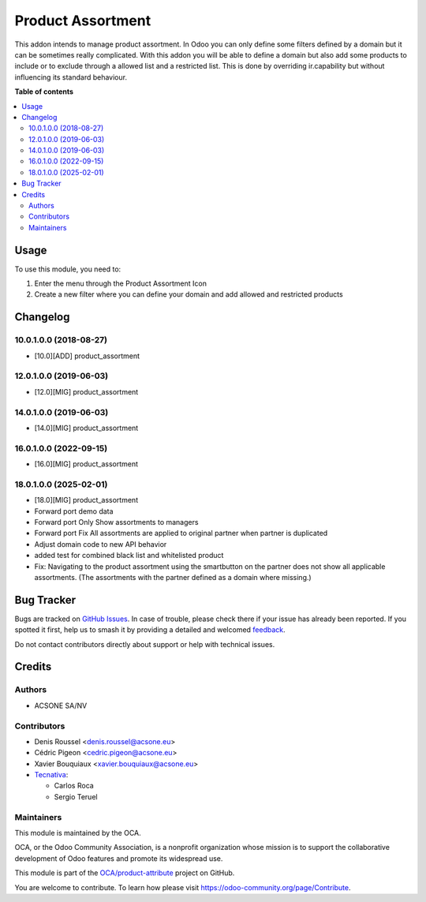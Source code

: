 ==================
Product Assortment
==================

.. 
   !!!!!!!!!!!!!!!!!!!!!!!!!!!!!!!!!!!!!!!!!!!!!!!!!!!!
   !! This file is generated by oca-gen-addon-readme !!
   !! changes will be overwritten.                   !!
   !!!!!!!!!!!!!!!!!!!!!!!!!!!!!!!!!!!!!!!!!!!!!!!!!!!!
   !! source digest: sha256:2d04d562b9b6681eb5e01f2d344b3094201db890bed7c851512d358e1ad1974f
   !!!!!!!!!!!!!!!!!!!!!!!!!!!!!!!!!!!!!!!!!!!!!!!!!!!!

.. |badge1| image:: https://img.shields.io/badge/maturity-Production%2FStable-green.png
    :target: https://odoo-community.org/page/development-status
    :alt: Production/Stable
.. |badge2| image:: https://img.shields.io/badge/licence-AGPL--3-blue.png
    :target: http://www.gnu.org/licenses/agpl-3.0-standalone.html
    :alt: License: AGPL-3
.. |badge3| image:: https://img.shields.io/badge/github-OCA%2Fproduct--attribute-lightgray.png?logo=github
    :target: https://github.com/OCA/product-attribute/tree/18.0/product_assortment
    :alt: OCA/product-attribute
.. |badge4| image:: https://img.shields.io/badge/weblate-Translate%20me-F47D42.png
    :target: https://translation.odoo-community.org/projects/product-attribute-18-0/product-attribute-18-0-product_assortment
    :alt: Translate me on Weblate
.. |badge5| image:: https://img.shields.io/badge/runboat-Try%20me-875A7B.png
    :target: https://runboat.odoo-community.org/builds?repo=OCA/product-attribute&target_branch=18.0
    :alt: Try me on Runboat

|badge1| |badge2| |badge3| |badge4| |badge5|

This addon intends to manage product assortment. In Odoo you can only
define some filters defined by a domain but it can be sometimes really
complicated. With this addon you will be able to define a domain but
also add some products to include or to exclude through a allowed list
and a restricted list. This is done by overriding ir.capability but
without influencing its standard behaviour.

**Table of contents**

.. contents::
   :local:

Usage
=====

To use this module, you need to:

1. Enter the menu through the Product Assortment Icon
2. Create a new filter where you can define your domain and add allowed
   and restricted products

Changelog
=========

10.0.1.0.0 (2018-08-27)
-----------------------

-  [10.0][ADD] product_assortment

12.0.1.0.0 (2019-06-03)
-----------------------

-  [12.0][MIG] product_assortment

14.0.1.0.0 (2019-06-03)
-----------------------

-  [14.0][MIG] product_assortment

16.0.1.0.0 (2022-09-15)
-----------------------

-  [16.0][MIG] product_assortment

18.0.1.0.0 (2025-02-01)
-----------------------

-  [18.0][MIG] product_assortment
-  Forward port demo data
-  Forward port Only Show assortments to managers
-  Forward port Fix All assortments are applied to original partner when
   partner is duplicated
-  Adjust domain code to new API behavior
-  added test for combined black list and whitelisted product
-  Fix: Navigating to the product assortment using the smartbutton on
   the partner does not show all applicable assortments. (The
   assortments with the partner defined as a domain where missing.)

Bug Tracker
===========

Bugs are tracked on `GitHub Issues <https://github.com/OCA/product-attribute/issues>`_.
In case of trouble, please check there if your issue has already been reported.
If you spotted it first, help us to smash it by providing a detailed and welcomed
`feedback <https://github.com/OCA/product-attribute/issues/new?body=module:%20product_assortment%0Aversion:%2018.0%0A%0A**Steps%20to%20reproduce**%0A-%20...%0A%0A**Current%20behavior**%0A%0A**Expected%20behavior**>`_.

Do not contact contributors directly about support or help with technical issues.

Credits
=======

Authors
-------

* ACSONE SA/NV

Contributors
------------

-  Denis Roussel <denis.roussel@acsone.eu>
-  Cédric Pigeon <cedric.pigeon@acsone.eu>
-  Xavier Bouquiaux <xavier.bouquiaux@acsone.eu>
-  `Tecnativa <https://www.tecnativa.com>`__:

   -  Carlos Roca
   -  Sergio Teruel

Maintainers
-----------

This module is maintained by the OCA.

.. image:: https://odoo-community.org/logo.png
   :alt: Odoo Community Association
   :target: https://odoo-community.org

OCA, or the Odoo Community Association, is a nonprofit organization whose
mission is to support the collaborative development of Odoo features and
promote its widespread use.

This module is part of the `OCA/product-attribute <https://github.com/OCA/product-attribute/tree/18.0/product_assortment>`_ project on GitHub.

You are welcome to contribute. To learn how please visit https://odoo-community.org/page/Contribute.
